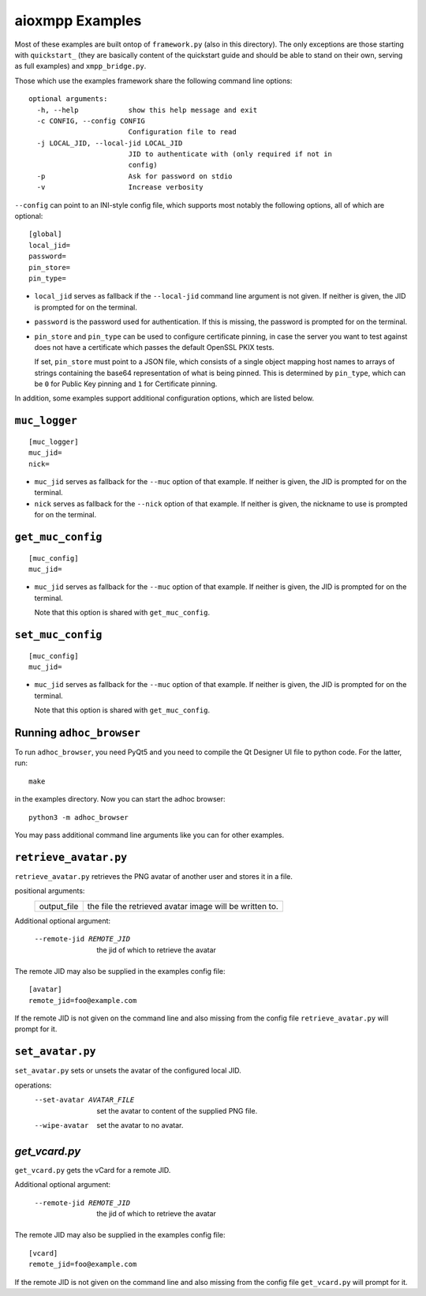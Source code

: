 aioxmpp Examples
################

Most of these examples are built ontop of ``framework.py`` (also in this
directory). The only exceptions are those starting with ``quickstart_`` (they
are basically content of the quickstart guide and should be able to stand on
their own, serving as full examples) and ``xmpp_bridge.py``.

Those which use the examples framework share the following command line
options::

  optional arguments:
    -h, --help            show this help message and exit
    -c CONFIG, --config CONFIG
                          Configuration file to read
    -j LOCAL_JID, --local-jid LOCAL_JID
                          JID to authenticate with (only required if not in
                          config)
    -p                    Ask for password on stdio
    -v                    Increase verbosity

``--config`` can point to an INI-style config file, which supports most notably
the following options, all of which are optional::

  [global]
  local_jid=
  password=
  pin_store=
  pin_type=

* ``local_jid`` serves as fallback if the ``--local-jid`` command line argument
  is not given. If neither is given, the JID is prompted for on the terminal.

* ``password`` is the password used for authentication. If this is missing, the
  password is prompted for on the terminal.

* ``pin_store`` and ``pin_type`` can be used to configure certificate pinning,
  in case the server you want to test against does not have a certificate which
  passes the default OpenSSL PKIX tests.

  If set, ``pin_store`` must point to a JSON file, which consists of a single
  object mapping host names to arrays of strings containing the base64
  representation of what is being pinned. This is determined by ``pin_type``,
  which can be ``0`` for Public Key pinning and ``1`` for Certificate pinning.

In addition, some examples support additional configuration options, which are
listed below.

``muc_logger``
==============

::

   [muc_logger]
   muc_jid=
   nick=

* ``muc_jid`` serves as fallback for the ``--muc`` option of that example. If
  neither is given, the JID is prompted for on the terminal.

* ``nick`` serves as fallback for the ``--nick`` option of that example. If
  neither is given, the nickname to use is prompted for on the terminal.

``get_muc_config``
==================

::

   [muc_config]
   muc_jid=

* ``muc_jid`` serves as fallback for the ``--muc`` option of that example. If
  neither is given, the JID is prompted for on the terminal.

  Note that this option is shared with ``get_muc_config``.

``set_muc_config``
==================

::

   [muc_config]
   muc_jid=

* ``muc_jid`` serves as fallback for the ``--muc`` option of that example. If
  neither is given, the JID is prompted for on the terminal.

  Note that this option is shared with ``get_muc_config``.


Running ``adhoc_browser``
=========================

To run ``adhoc_browser``, you need PyQt5 and you need to compile the Qt Designer
UI file to python code. For the latter, run::

  make

in the examples directory. Now you can start the adhoc browser::

  python3 -m adhoc_browser

You may pass additional command line arguments like you can for other examples.

``retrieve_avatar.py``
======================

``retrieve_avatar.py`` retrieves the PNG avatar of another user and
stores it in a file.

positional arguments:
  ====================  ===================================================
  output_file           the file the retrieved avatar image will be written
                        to.
  ====================  ===================================================

Additional optional argument:

  --remote-jid REMOTE_JID
                        the jid of which to retrieve the avatar

The remote JID may also be supplied in the examples config file::

      [avatar]
      remote_jid=foo@example.com

If the remote JID is not given on the command line and also missing
from the config file ``retrieve_avatar.py`` will prompt for it.

``set_avatar.py``
=================

``set_avatar.py`` sets or unsets the avatar of the configured local
JID.

operations:
  --set-avatar AVATAR_FILE
                        set the avatar to content of the supplied PNG file.
  --wipe-avatar         set the avatar to no avatar.

`get_vcard.py`
==============

``get_vcard.py`` gets the vCard for a remote JID.

Additional optional argument:

  --remote-jid REMOTE_JID
                        the jid of which to retrieve the avatar

The remote JID may also be supplied in the examples config file::

      [vcard]
      remote_jid=foo@example.com

If the remote JID is not given on the command line and also missing
from the config file ``get_vcard.py`` will prompt for it.

